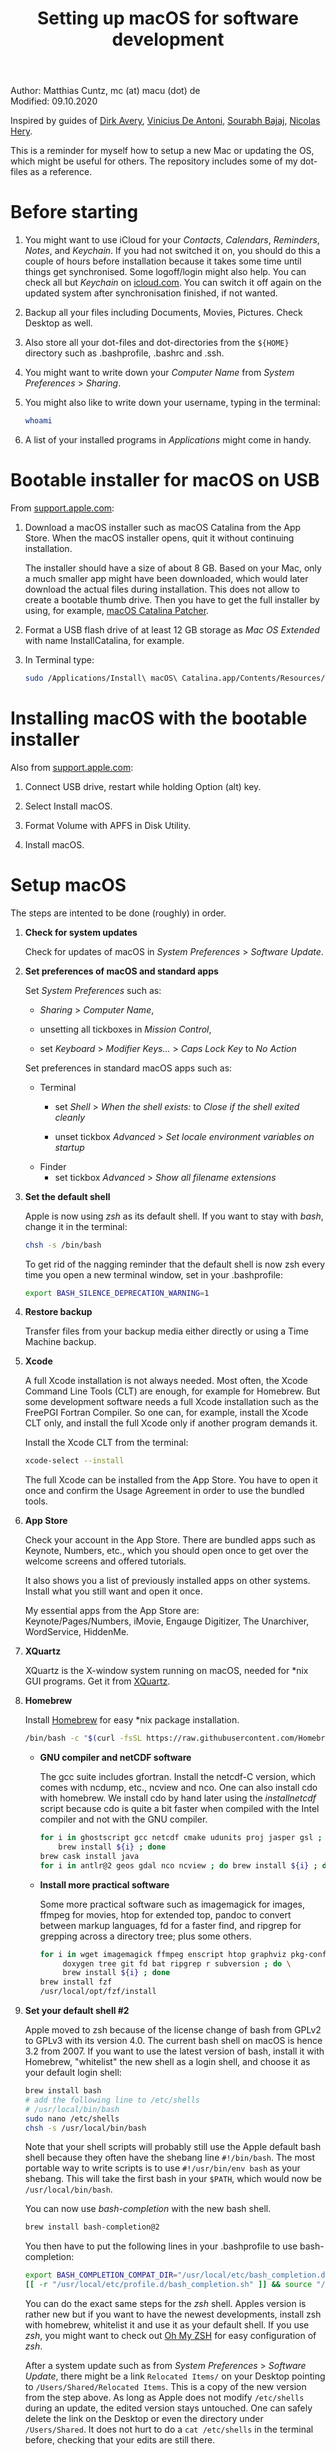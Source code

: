 # C-c C-e  for export within Emacs
#+OPTIONS: toc:nil
#+TITLE: Setting up macOS for software development

Author: Matthias Cuntz, mc (at) macu (dot) de\\
Modified: 09.10.2020

Inspired by guides of [[https://medium.com/faun/zero-to-hero-set-up-your-mac-for-software-development-919ede3df83b][Dirk Avery]], [[https://medium.com/better-programming/setting-up-your-mac-for-web-development-in-2020-659f5588b883][Vinicius De Antoni]], [[https://sourabhbajaj.com/mac-setup/][Sourabh Bajaj]], [[https://github.com/nicolashery/mac-dev-setup][Nicolas Hery]].

This is a reminder for myself how to setup a new Mac or updating the OS, which might be useful for others. The repository includes some of my dot-files as a reference.

* Before starting
  1. You might want to use iCloud for your /Contacts/, /Calendars/, /Reminders/, /Notes/, and /Keychain/. If you had not switched it on, you should do this a couple of hours before installation because it takes some time until things get synchronised. Some logoff/login might also help. You can check all but /Keychain/ on [[https://www.icloud.com][icloud.com]]. You can switch it off again on the updated system after synchronisation finished, if not wanted.

  2. Backup all your files including Documents, Movies, Pictures. Check Desktop as well.

  3. Also store all your dot-files and dot-directories from the =${HOME}= directory such as .bash\under{}profile, .bashrc and .ssh.

  4. You might want to write down your /Computer Name/ from /System Preferences/ > /Sharing/.

  5. You might also like to write down your username, typing in the terminal:

     #+BEGIN_SRC bash
         whoami
     #+END_SRC

  6. A list of your installed programs in /Applications/ might come in handy.


* Bootable installer for macOS on USB
  From [[https://support.apple.com/en-us/HT201372][support.apple.com]]:
  1. Download a macOS installer such as macOS Catalina from the App Store. When the macOS installer opens, quit it without continuing installation.

     The installer should have a size of about 8 GB. Based on your Mac, only a much smaller app might have been downloaded, which would later download the actual files during installation. This does not allow to create a bootable thumb drive. Then you have to get the full installer by using, for example, [[https://wccftech.com/how-to/how-to-download-macos-catalina-installer/][macOS Catalina Patcher]].

  1. Format a USB flash drive of at least 12 GB storage as /Mac OS Extended/ with name InstallCatalina, for example.

  1. In Terminal type:

     #+BEGIN_SRC bash
         sudo /Applications/Install\ macOS\ Catalina.app/Contents/Resources/createinstallmedia --volume /Volumes/InstallCatalina
     #+END_SRC


* Installing macOS with the bootable installer
  Also from [[https://support.apple.com/en-us/HT201372][support.apple.com]]:
  1. Connect USB drive, restart while holding Option (alt) key.

  1. Select Install macOS.

  1. Format Volume with APFS in Disk Utility.

  1. Install macOS.


* Setup macOS
  The steps are intented to be done (roughly) in order.
  1. *Check for system updates*

      Check for updates of macOS in /System Preferences/ > /Software Update/.

  1. *Set preferences of macOS and standard apps*

     Set /System Preferences/ such as:
     - /Sharing/ > /Computer Name/,

     - unsetting  all tickboxes in /Mission Control/,

     - set /Keyboard/ > /Modifier Keys.../ > /Caps Lock Key/ to /No Action/

     Set preferences in standard macOS apps such as:
     - Terminal
       + set /Shell/ > /When the shell exists:/ to /Close if the shell exited cleanly/

       + unset tickbox /Advanced/ > /Set locale environment variables on startup/

     - Finder
       + set tickbox /Advanced/ > /Show all filename extensions/

  1. *Set the default shell*

     Apple is now using /zsh/ as its default shell. If you want to stay with /bash/, change it in the terminal:

     #+BEGIN_SRC bash
         chsh -s /bin/bash
     #+END_SRC

     To get rid of the nagging reminder that the default shell is now zsh every time you open a new terminal window, set in your .bash\under{}profile:

     #+BEGIN_SRC bash
         export BASH_SILENCE_DEPRECATION_WARNING=1
     #+END_SRC

  1. *Restore backup*

     Transfer files from your backup media either directly or using a Time Machine backup.

  1. *Xcode*

     A full Xcode installation is not always needed. Most often, the Xcode Command Line Tools (CLT) are enough, for example for Homebrew. But some development software needs a full Xcode installation such as the FreePGI Fortran Compiler. So one can, for example, install the Xcode CLT only, and install the full Xcode only if another program demands it.

     Install the Xcode CLT from the terminal:

     #+BEGIN_SRC bash
         xcode-select --install
     #+END_SRC

     The full Xcode can be installed from the App Store. You have to open it once and confirm the Usage Agreement in order to use the bundled tools.

  1. *App Store*

     Check your account in the App Store. There are bundled apps such as Keynote, Numbers, etc., which you should open once to get over the welcome screens and offered tutorials.

     It also shows you a list of previously installed apps on other systems. Install what you still want and open it once.

     My essential apps from the App Store are:\\
     Keynote/Pages/Numbers, iMovie, Engauge Digitizer, The Unarchiver, WordService, HiddenMe.

  1. *XQuartz*

     XQuartz is the X-window system running on macOS, needed for \ast{}nix GUI programs. Get it from [[http://xquartz.macosforge.org/][XQuartz]].

  1. *Homebrew*

     Install [[http://brew.sh][Homebrew]] for easy \ast{}nix package installation.

     #+BEGIN_SRC bash
         /bin/bash -c "$(curl -fsSL https://raw.githubusercontent.com/Homebrew/install/master/install.sh)"
     #+END_SRC

     - *GNU compiler and netCDF software*

       The gcc suite includes gfortran. Install the netcdf-C version, which comes with ncdump, etc., ncview and nco. One can also install cdo with homebrew. We install cdo by hand later using the /install\under{}netcdf/ script because cdo is quite a bit faster when compiled with the Intel compiler and not with the GNU compiler.

       #+BEGIN_SRC bash
           for i in ghostscript gcc netcdf cmake udunits proj jasper gsl ; do \
               brew install ${i} ; done
           brew cask install java
           for i in antlr@2 geos gdal nco ncview ; do brew install ${i} ; done
       #+END_SRC

     - *Install more practical software*

       Some more practical software such as imagemagick for images, ffmpeg for movies, htop for extended top, pandoc to convert between markup languages, fd for a faster find, and ripgrep for grepping across a directory tree; plus some others. 

       #+BEGIN_SRC bash
           for i in wget imagemagick ffmpeg enscript htop graphviz pkg-config pandoc \
                doxygen tree git fd bat ripgrep r subversion ; do \
                brew install ${i} ; done
           brew install fzf
           /usr/local/opt/fzf/install
       #+END_SRC

  1. *Set your default shell #2*

     Apple moved to zsh because of the license change of bash from GPLv2 to GPLv3 with its version 4.0. The current bash shell on macOS is hence 3.2 from 2007. If you want to use the latest version of bash, install it with Homebrew, "whitelist" the new shell as a login shell, and choose it as your default login shell:

     #+BEGIN_SRC bash
         brew install bash
         # add the following line to /etc/shells
         # /usr/local/bin/bash
         sudo nano /etc/shells
         chsh -s /usr/local/bin/bash
     #+END_SRC

     Note that your shell scripts will probably still use the Apple default bash shell because they often have the shebang line =#!/bin/bash=. The most portable way to write scripts is to use =#!/usr/bin/env bash= as your shebang. This will take the first bash in your =$PATH=, which would now be =/usr/local/bin/bash=.

     You can now use /bash-completion/ with the new bash shell.

     #+BEGIN_SRC bash
         brew install bash-completion@2
     #+END_SRC

     You then have to put the following lines in your .bash\under{}profile to use bash-completion:

     #+BEGIN_SRC bash
         export BASH_COMPLETION_COMPAT_DIR="/usr/local/etc/bash_completion.d"
         [[ -r "/usr/local/etc/profile.d/bash_completion.sh" ]] && source "/usr/local/etc/profile.d/bash_completion.sh"
     #+END_SRC

     You can do the exact same steps for the /zsh/ shell. Apples version is rather new but if you want to have the newest developments, install zsh with homebrew, whitelist it and use it as your default shell. If you use /zsh/, you might want to check out [[https://ohmyz.sh][Oh My ZSH]] for easy configuration of /zsh/.

     After a system update such as from /System Preferences/ > /Software Update/, there might be a link =Relocated Items/= on your Desktop pointing to =/Users/Shared/Relocated Items=. This is a copy of the new version from the step above. As long as Apple does not modify =/etc/shells= during an update, the edited version stays untouched. One can safely delete the link on the Desktop or even the directory under =/Users/Shared=. It does not hurt to do a =cat /etc/shells= in the terminal before, checking that your edits are still there.

  1. *Emacs*

     I used to use [[http://aquamacs.org][Aquamacs]], but use [[https://www.spacemacs.org][Spacemacs]] now. The latter is very fast, but has a steep learning curve. At the moment I am not using the two most praised modes: helm and evil. I also needed quite some configuration in the =dotspacemacs/user-config= section of .spacemacs.

     To install Spacemacs:

     #+BEGIN_SRC bash
         brew tap d12frosted/emacs-plus
         brew install emacs-plus
         sudo ln -s /usr/local/opt/emacs-plus@26/Emacs.app /Applications
         cd ${HOME}
         if [[ -f .emacs ]] ; then mv .emacs .emacs.bak ; fi
         if [[ -d .emacs.d ]] ; then mv .emacs.d .emacs.d.bak ; fi
         git clone https://github.com/syl20bnr/spacemacs ~/.emacs.d         
     #+END_SRC

     I also installed the font [[https://github.com/adobe-fonts/source-code-pro][Source Code Pro]] by cloning the repository and dragging the OTF folder into Font Book.

     And I immediately install aspell for spell checking within Spacemacs.

     #+BEGIN_SRC bash
         brew install aspell
     #+END_SRC

  1. *LaTeX*

     One can download from [[https://tug.org/mactex/][MacTeX]] or use a homebrew cask. I have chosen homebrew's cask this time because I use the BasicTeX installation and I hope that homebrew will handle the update between years, which is always a hassle otherwise. The full MacTex installation including all GUIs and programs is:

     #+BEGIN_SRC bash
         brew cask install mactex
     #+END_SRC

     The minimal LaTeX installation is:

     #+BEGIN_SRC bash
         brew cask install basictex
     #+END_SRC

     If you chose BasicTeX, then some common LaTeX packages can be installed with:

     #+BEGIN_SRC bash
         sudo tlmgr update --self ; \
         for i in \
             wasysym german titlesec wasy elsarticle \
             supertabular lineno helvetic textpos multirow subfigure appendix lipsum \
             dinbrief a0poster wallpaper collection-fontsrecommended dvipng kastrup \
             boondox newtx type1cm ucs dvipng a0poster floatflt enumitem lastpage \
             hyphenat footmisc chemfig units ntheorem algorithms cleveref a4wide \
             lettrine mdframed needspace preprint xifthen ifmtarg algorithmicx \
             changepage sidecap sttools marginnote draftwatermark everypage fontinst \
             fltpoint tabfigures mnsymbol mdsymbol collection-fontutils fontaxes was \
             pdfcrop latexmk fncychap tabulary varwidth framed capt-of \
             makecell xstring moreverb wrapfig adjustbox collectbox threeparttable \
             capt-of \
             ; do sudo tlmgr install ${i} ; done
     #+END_SRC

  1. *Freeware*

     Some essential Freeware for me:
     - [[http://www.freemacsoft.net/appcleaner/][AppCleaner]], for removing apps and all their traces,

     - [[https://acrobat.adobe.com/us/en/acrobat/pdf-reader.html][Adobe Reader]], because Preview has problems with some PDFs,

     - [[https://www.mozilla.org/en-US/firefox/all/][Firefox Developer Edition]], Safari is not always supported. [[https://www.google.com/chrome/][Chrome]] is probably the most supported browser. I use [[https://www.opera.com][Opera]] as my standard browser at the moment,

     - [[http://www.chachatelier.fr/latexit/][LaTeXiT]], exporting LaTeX equations as graphics,

     - [[https://rectangleapp.com][Rectangle]], moving windows with keystrokes.

     - [[http://www.skype.com/en/][Skype]], video calls,

     - [[https://www.sourcetreeapp.com][SourceTree]], git GUI originally for bitbucket but works with other git repositories as well.

     - [[https://www.spotify.com/][Spotify]], streaming music,

     - [[http://www.videolan.org/vlc/][VLC]], video player for all formats,

     Other less essential Freeware that I use:
     - [[https://www.giss.nasa.gov/tools/panoply/download/][Panoply]], which needs [[https://www.java.com/en/download/][Java]],

     - [[https://www.pgroup.com/products/community.htm][FreePGI Fortran compiler]], which needs a full /Xcode/ installation,

     - [[https://www.deepl.com/app][DeepL]], like /Google Translate/.

  1. *Myriad Pro*

     I like the Myriad Pro font and AGU journals currently use it. The Myriad Pro font comes with the Adobe Acrobat Reader.

     To install for non-LaTeX programs, one can install in Font Book the four /otf/-files from the directory '/Applications/Adobe Acrobat Reader DC.app/Contents/Resources/Resource/Font'.

     An extended set of glyphs are given in the zip file 'MyriadPro.zip':\\
     unzip MyriadPro.zip and drag the folder with the .otf files into Font Book.

     To install Myriad Pro for LaTeX, using the Adobe fonts, one can launch the following commands in terminal:

     #+BEGIN_SRC bash
         for i in fontinst fltpoint tabfigures mnsymbol mdsymbol collection-fontutils ; do \
             sudo tlmgr install ${i} ; done
         git clone https://github.com/sebschub/FontPro.git
         cd FontPro
         mkdir otf
         FONT=MyriadPro
         cp "/Applications/Adobe Acrobat Reader DC.app/Contents/Resources/Resource/Font/"${FONT}*.otf otf/
         ./scripts/makeall ${FONT}
         echo y | sudo ./scripts/install
         sudo updmap-sys --enable Map=${FONT}.map
         sudo -H mktexlsr
         kpsewhich ${FONT}.map
         cd ..
         \rm -fr FontPro
     #+END_SRC

  1. *Python*

     macOS Catalina (10.15) still comes with Python version 2.7.16 as its default version. Official support for Python 2 has ended Januar 2020. So you want to install Python 3. Installation of Python versions can be a real mess at times, as noted by [[https://xkcd.com/1987/][XKCD]]:

     #+ATTR_HTML: :alt Python path on my system :align center :width 300 :height 300
     [[https://imgs.xkcd.com/comics/python_environment.png]]

     So I am using /pyenv/ now, and if I am motivated also /pyenv-virtualenvwrapper/. See the great article [[https://medium.com/faun/pyenv-multi-version-python-development-on-mac-578736fb91aa][pyenv: Multi-version Python development on Mac]] by Dirk Avery.

     To install pyenv with homebrew:

     #+BEGIN_SRC bash
         brew install pyenv
         brew install openssl readline sqlite3 xz zlib
     #+END_SRC

     You have to set the following in your .bash\under{}profile so that the shell always finds the currently chosen Python version as first entry.

     #+BEGIN_SRC bash
         export PYENV_ROOT="${HOME}/.pyenv"
         export PATH=${PYENV_ROOT}/bin:${PATH}
         if command -v pyenv 1>/dev/null 2>&1 ; then eval "$(pyenv init -)" ; fi
     #+END_SRC

     - *pyenv 101*

       After starting a new shell, for example by doing =exec $SHELL=, you can start installing and using different Python versions:

       #+BEGIN_SRC bash
           pyenv install --list
           pyenv install 3.8.3
           pyenv rehash
           pyenv global 3.8.3
       #+END_SRC

       Remember that you always have to rehash after you installed a new version.

       Note that I install as:

       #+BEGIN_SRC bash
           env PYTHON_CONFIGURE_OPTS="--enable-framework" pyenv install 3.8.3
       #+END_SRC

       because I use wxPython, which needs Python to be framework. See the [[https://github.com/pyenv/pyenv/wiki][pyenv wiki]].
   
       /pyenv/ provides also /anaconda/ and /miniconda/, with which you can use conda environments:

       #+BEGIN_SRC bash
           pyenv install miniconda3-4.7.12
           pyenv rehash
           pyenv shell miniconda3-4.7.12
           conda create --name testproject
           conda activate testproject
       #+END_SRC

       You can then install (conda and pip) packages in the testproject:

       #+BEGIN_SRC bash
           conda install numpy scipy matplotlib
       #+END_SRC

       To return to the default Python version:

       #+BEGIN_SRC bash
           conda deactivate
           pyenv shell --unset
       #+END_SRC

       If git tells /gettext not found/ after installing anaconda/miniconda, see [[https://github.com/nicolashery/mac-dev-setup][Nicolas Hery]].

       You can also use virtual environments with /pyenv/:

       #+BEGIN_SRC bash
           pyenv-virtualenvwrapper
       #+END_SRC

       You have to put the following in your .bash\under{}profile:

       #+BEGIN_SRC bash
           if which pyenv-virtualenv-init > /dev/null; then eval "$(pyenv virtualenv-init -)"; fi
       #+END_SRC

       Virtual environments can then be created as:

       #+BEGIN_SRC bash
           pyenv virtualenv 3.8.3 testproject
           pyenv activate testproject
           pyenv install ipython
       #+END_SRC

       This virtual environments can then be used just as any installed Python version with /pyenv/.

     - *Essential Python packages*

       Anaconda comes with hundreds of packages. I tend to use either an official Python version or miniconda and install my essential packages with pip or conda. These are currently in my main environment:\\
       numpy, scipy, matplotlib, cartopy, basemap, seaborn, ipython, jupyter, pandas, netcdf4, statsmodels, scikit-learn, xlrd, mpi4py, schwimmbad, tqdm, xarray, numexpr, bottleneck, wxpython, sphinx, sphinx\under{}rtd\under{}theme, numpydoc, pytest, pytest-cov, flake8, gdal

       and mostly this subset in the virtual environments:\\
       numpy, scipy, matplotlib, seaborn, ipython, pandas, netcdf4, xlrd, flake8
 
       #+BEGIN_SRC bash
           # essential subset
           for i in numpy scipy matplotlib seaborn ipython pandas netcdf4 xlrd flake8 ; do \
               pip install ${i} ; done
           # other standard packages
           for i in cartopy jupyter statsmodels scikit-learn schwimmbad tqdm xarray numexpr \
               bottleneck wxpython sphinx sphinx_rtd_theme numpydoc pytest pytest-cov ; do \
               pip install ${i} ; done
           # install basemap directly from github
           pip install https://github.com/matplotlib/basemap/archive/master.zip
           # gdal needs to know the installed gdal version
           pip install GDAL==$(gdal-config --version) \
               --global-option=build_ext --global-option="-I/usr/local/include”
           # mpi4py will be installed after installing openmpi later
       #+END_SRC

       Replace /pip/ with /conda/ if using conda environments. There is also a conda package for basemap.

  1. *locate*

     Create locate database so that you can search files with the locate command:

     #+BEGIN_SRC bash
         sudo launchctl load -w /System/Library/LaunchDaemons/com.apple.locate.plist
     #+END_SRC

  1. *Payware*
  
     Install Payware, which is for me:
     - Microsoft Office,
    
     - [[https://www.antidote.info/en][Antidote]], spell and grammar checker for English and French, 

     - [[http://www.papersapp.com/mac/][Papers]], reference manager,
   
     - [[http://www.nag.co.uk/downloads/npdownloads.asp][NAG compiler]], very meticulous Fortran compiler,

     - [[https://software.intel.com/en-us/parallel-studio-xe][Intel compiler]], C/C++/Fortran compiler producing very fast code,

     - [[https://www.cyberghostvpn.com/][CyberGhost]], VPN client,

     - [[https://www.harrisgeospatial.com/Software-Technology/IDL][IDL]], interactive data language.

  1. *Additional software*

     Install additional software from you institution or similar such as VPN clients, cloud services, etc. For INRAE this is: Symantec Antivirus, GlobalProtect VPN, StorageMadeEasy.

  1. *netcdf4\under{}fortran and openmpi development packages*

     Use the script [[https://github.com/mcuntz/install_netcdf][install\under{}netcdf]] to install netcdf4\under{}fortran and openmpi development packages for different Fortran compilers. The script is well documented and we just describe the general steps.
     - Look for the latest version numbers of netcdf4\under{}fortran and openmpi (addresses are given in install\under{}netcdf) and set them below /donetcdf4\under{}fortran/ and /doopenmpi/.

     - Set both /donetcdf4\under{}fortran/ and /doopenmpi/ to 1.

     - Check that ~prefix=/usr/local~.

     - Set Fortran compiler, e.g. ~fortran_compilers="gfortran"~.

     - For PGI, you also have to set the ~pgipath~.

     After having installed openmpi, one can also install mpi4py in python:

     #+BEGIN_SRC bash
         env MPICC=/usr/local/openmpi-4.0.4-gfortran/bin/mpicc pip install mpi4py
     #+END_SRC

  1. *cdo*

     hdf5 from homebrew is not thread-safe so cdo will need the -L flag if piping.

     #+BEGIN_SRC bash
         alias cdo="cdo -L"
     #+END_SRC

     Also Apple's clang is not yet OpenMP-enabled so that cdo will not use OpenMP. cdo is running also much faster when compiled with Intel.
     
     *ToDo*

     So I install cdo using the [[https://github.com/mcuntz/install_netcdf][install\under{}netcdf]] script. One will need to add OpenMP to the CFLAGS: ~CFLAGS=-fopenmp~ (-fopenmp for gfortran and ifort, -openmp for nagfor and pgfortran, -qopenmp for others).
